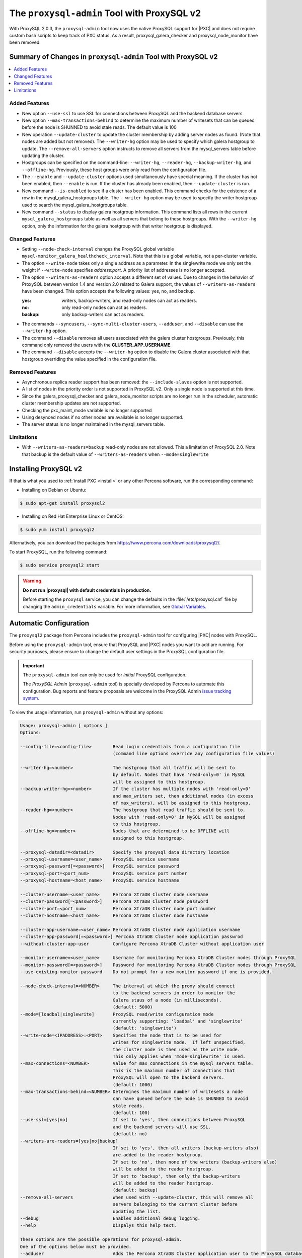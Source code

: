 .. _pxc.proxysql.v2:

================================================================================
The |proxysql-admin| Tool with ProxySQL v2
================================================================================

With |proxysql| 2.0.3, the |proxysql-admin| tool now uses the native ProxySQL
support for |PXC| and does not require custom bash scripts to keep track of PXC
status. As a result, proxysql_galera_checker and proxysql_node_monitor have been
removed.

Summary of Changes in |proxysql-admin| Tool with ProxySQL v2
================================================================================

.. contents::
   :local:

Added Features
--------------------------------------------------------------------------------

- New option ``--use-ssl`` to use SSL for connections between ProxySQL and the backend database servers
- New option ``--max-transactions-behind`` to determine the maximum number of writesets that can be queued before the node is SHUNNED to avoid stale reads. The default value is 100
- New operation ``--update-cluster`` to update the cluster membership by adding server nodes as found. (Note that nodes are added but not removed).  The ``--writer-hg`` option may be used to specify which galera hostgroup to update. The ``--remove-all-servers`` option instructs to remove all servers from the mysql_servers table before updating the cluster.
- Hostgroups can be specified on the command-line: ``--writer-hg``, ``--reader-hg``, ``--backup-writer-hg``, and ``--offline-hg``.
  Previously, these host groups were only read from the configuration file.
- The ``--enable`` and ``--update-cluster`` options used simultaneously have special meaning. If the cluster has not been enabled, then ``--enable`` is run.  If the cluster has already been enabled, then ``--update-cluster`` is run.
- New command ``--is-enabled`` to see if a cluster has been enabled. This command checks for the existence of a row in the mysql_galera_hostgroups table.  The ``--writer-hg`` option may be used to specify the writer hostgroup used to search the mysql_galera_hostgroups table.
- New command ``--status`` to display galera hostgroup information. This command lists all rows in the current ``mysql_galera_hostgroups`` table as well as all servers that belong to these hostgroups.  With the ``--writer-hg`` option, only the information for the galera hostgroup with that writer hostgroup is displayed.

Changed Features
--------------------------------------------------------------------------------

- Setting ``--node-check-interval`` changes the ProxySQL global variable ``mysql-monitor_galera_healthcheck_interval``. Note that this is a global variable, not a per-cluster variable.
- The option ``--write-node``  takes only a single address as a parameter. In the singlewrite mode we only set the weight if ``--write-node`` specifies *address:port*.  A priority list of addresses is no longer accepted.
- The option ``--writers-as-readers`` option accepts a different set of values. Due to changes in the behavior of ProxySQL between version 1.4 and version 2.0 related to Galera support, the values of ``--writers-as-readers`` have been changed.  This option accepts the following values: yes, no, and backup.

  :yes: writers, backup-writers, and read-only nodes can act as readers.
  :no: only read-only nodes can act as readers.
  :backup: only backup-writers can act as readers.

- The commands ``--syncusers``, ``--sync-multi-cluster-users``, ``--adduser``, and ``--disable`` can use the ``--writer-hg`` option.
- The command ``--disable`` removes all users associated with the galera cluster hostgroups. Previously, this command only removed the users with the **CLUSTER_APP_USERNAME**.
- The command ``--disable`` accepts the ``--writer-hg`` option to disable the Galera cluster associated with that hostgroup overriding the value specified in the configuration file.

Removed Features
--------------------------------------------------------------------------------

- Asynchronous replica reader support has been removed: the ``--include-slaves`` option is not supported.
- A list of nodes in the priority order is not supported in |proxysql| v2. Only a single node is supported at this time.
- Since the galera_proxysql_checker and galera_node_monitor scripts are no longer run in the scheduler, automatic cluster membership updates are not supported.
- Checking the pxc_maint_mode variable is no longer supported
- Using desynced nodes if no other nodes are available is no longer supported.
- The server status is no longer maintained in the mysql_servers table.

Limitations
--------------------------------------------------------------------------------

- With ``--writers-as-readers=backup`` read-only nodes are not allowed. This a
  limitation of ProxySQL 2.0.  Note that backup is the default value of
  ``--writers-as-readers`` when ``--mode=singlewrite``

Installing ProxySQL v2
================================================================================

If that is what you used to :ref:`install PXC <install>` or any other Percona
software, run the corresponding command:

* Installing on Debian or Ubuntu:

.. code-block:: bash

   $ sudo apt-get install proxysql2

* Installing on Red Hat Enterprise Linux or CentOS:

.. code-block:: bash

   $ sudo yum install proxysql2

Alternatively, you can download the packages from
https://www.percona.com/downloads/proxysql2/.

To start ProxySQL, run the following command:

.. code-block:: bash

   $ sudo service proxysql2 start

.. _default-credentials:

.. warning::

   **Do not run |proxysql| with default credentials in production.**

   Before starting the ``proxysql`` service, you can change the
   defaults in the :file:`/etc/proxysql.cnf` file by changing the
   ``admin_credentials`` variable.  For more information, see `Global
   Variables
   <https://github.com/sysown/proxysql/blob/master/doc/global_variables.md>`_.

Automatic Configuration
================================================================================

The ``proxysql2`` package from Percona includes the ``proxysql-admin`` tool for
configuring |PXC| nodes with ProxySQL.

Before using the ``proxysql-admin`` tool, ensure that ProxySQL and |PXC| nodes
you want to add are running. For security purposes, please ensure to change the
default user settings in the ProxySQL configuration file.

.. important::

   The ``proxysql-admin`` tool can only be used for *initial* ProxySQL
   configuration.

   The *ProxySQL Admin* (|proxysql-admin| tool) is specially developed by
   Percona to automate this configuration. Bug reports and feature proposals
   are welcome in the ProxySQL Admin `issue tracking system
   <https://jira.percona.com/projects/PSQLADM>`_.

To view the usage information, run ``proxysql-admin`` without any options:

.. code-block:: text

   Usage: proxysql-admin [ options ]
   Options:

   --config-file=<config-file>        Read login credentials from a configuration file
                                      (command line options override any configuration file values)
 
   --writer-hg=<number>               The hostgroup that all traffic will be sent to
                                      by default. Nodes that have 'read-only=0' in MySQL
                                      will be assigned to this hostgroup.
   --backup-writer-hg=<number>        If the cluster has multiple nodes with 'read-only=0'
                                      and max_writers set, then additional nodes (in excess
                                      of max_writers), will be assigned to this hostgroup.
   --reader-hg=<number>               The hostgroup that read traffic should be sent to.
                                      Nodes with 'read-only=0' in MySQL will be assigned
                                      to this hostgroup.
   --offline-hg=<number>              Nodes that are determined to be OFFLINE will
                                      assigned to this hostgroup.
 
   --proxysql-datadir=<datadir>       Specify the proxysql data directory location
   --proxysql-username=<user_name>    ProxySQL service username
   --proxysql-password[=<password>]   ProxySQL service password
   --proxysql-port=<port_num>         ProxySQL service port number
   --proxysql-hostname=<host_name>    ProxySQL service hostname
 
   --cluster-username=<user_name>     Percona XtraDB Cluster node username
   --cluster-password[=<password>]    Percona XtraDB Cluster node password
   --cluster-port=<port_num>          Percona XtraDB Cluster node port number
   --cluster-hostname=<host_name>     Percona XtraDB Cluster node hostname
 
   --cluster-app-username=<user_name> Percona XtraDB Cluster node application username
   --cluster-app-password[=<password>] Percona XtraDB Cluster node application passwrod
   --without-cluster-app-user         Configure Percona XtraDB Cluster without application user
 
   --monitor-username=<user_name>     Username for monitoring Percona XtraDB Cluster nodes through ProxySQL
   --monitor-password[=<password>]    Password for monitoring Percona XtraDB Cluster nodes through ProxySQL
   --use-existing-monitor-password    Do not prompt for a new monitor password if one is provided.
 
   --node-check-interval=<NUMBER>     The interval at which the proxy should connect
                                      to the backend servers in order to monitor the
                                      Galera staus of a node (in milliseconds).
                                      (default: 5000)
   --mode=[loadbal|singlewrite]       ProxySQL read/write configuration mode
                                      currently supporting: 'loadbal' and 'singlewrite'
                                      (default: 'singlewrite')
   --write-node=<IPADDRESS>:<PORT>    Specifies the node that is to be used for
                                      writes for singlewrite mode.  If left unspecified,
                                      the cluster node is then used as the write node.
                                      This only applies when 'mode=singlewrite' is used.
   --max-connections=<NUMBER>         Value for max_connections in the mysql_servers table.
                                      This is the maximum number of connections that
                                      ProxySQL will open to the backend servers.
                                      (default: 1000)
   --max-transactions-behind=<NUMBER> Determines the maximum number of writesets a node
                                      can have queued before the node is SHUNNED to avoid
                                      stale reads.
                                      (default: 100)
   --use-ssl=[yes|no]                 If set to 'yes', then connections between ProxySQL
                                      and the backend servers will use SSL.
                                      (default: no)
   --writers-are-readers=[yes|no|backup]
                                      If set to 'yes', then all writers (backup-writers also)
                                      are added to the reader hostgroup.
                                      If set to 'no', then none of the writers (backup-writers also)
                                      will be added to the reader hostgroup.
                                      If set to 'backup', then only the backup-writers
                                      will be added to the reader hostgroup.
                                      (default: backup)
   --remove-all-servers               When used with --update-cluster, this will remove all
                                      servers belonging to the current cluster before
                                      updating the list.
   --debug                            Enables additional debug logging.
   --help                             Dispalys this help text.
 
   These options are the possible operations for proxysql-admin.
   One of the options below must be provided.
   --adduser                          Adds the Percona XtraDB Cluster application user to the ProxySQL database
   --disable, -d                      Remove any Percona XtraDB Cluster configurations from ProxySQL
   --enable, -e                       Auto-configure Percona XtraDB Cluster nodes into ProxySQL
   --update-cluster                   Updates the cluster membership, adds new cluster nodes
                                      to the configuration.
   --update-mysql-version             Updates the `mysql-server_version` variable in ProxySQL with the version
                                      from a node in the cluster.
   --quick-demo                       Setup a quick demo with no authentication
   --syncusers                        Sync user accounts currently configured in MySQL to ProxySQL
                                      May be used with --enable.
                                      (deletes ProxySQL users not in MySQL)
   --sync-multi-cluster-users         Sync user accounts currently configured in MySQL to ProxySQL
                                      May be used with --enable.
                                      (doesn't delete ProxySQL users not in MySQL)
   --add-query-rule                   Create query rules for synced mysql user. This is applicable only
                                      for singlewrite mode and works only with --syncusers
                                      and --sync-multi-cluster-users options
   --is-enabled                       Checks if the current configuration is enabled in ProxySQL.
   --status                           Returns a status report on the current configuration.
                                      If "--writer-hg=<NUM>" is specified, than the
                                      data corresponding to the galera cluster with that
                                      writer hostgroup is displayed. Otherwise, information
                                      for all clusters will be displayed.
   --force                            This option will skip existing configuration checks in mysql_servers, 
                                      mysql_users and mysql_galera_hostgroups tables. This option will only 
				      work with ``proxysql-admin --enable``.
   --disable-updates                  Disable admin updates for ProxySQL cluster for the
                                      current operation. The default is to not change the
                                      admin variable settings.  If this option is specifed,
                                      these options will be set to false.
                                      (default: updates are not disabled)
   --version, -v                      Prints the version info
 
Preparing Configuration File
================================================================================

It is recommended to provide the connection and authentication information in
the ProxySQL configuration file (:file:`/etc/proxysql-admin.cnf`). Do not
specify this information on the command line.

By default, the configuration file contains the following:

.. code-block:: text

   # proxysql admin interface credentials.
   export PROXYSQL_DATADIR='/var/lib/proxysql'
   export PROXYSQL_USERNAME='admin'
   export PROXYSQL_PASSWORD='admin'
   export PROXYSQL_HOSTNAME='localhost'
   export PROXYSQL_PORT='6032'

   # PXC admin credentials for connecting to pxc-cluster-node.
   export CLUSTER_USERNAME='admin'
   export CLUSTER_PASSWORD='admin'
   export CLUSTER_HOSTNAME='localhost'
   export CLUSTER_PORT='3306'

   # proxysql monitoring user. proxysql admin script will create this user in pxc to monitor pxc-nodes.
   export MONITOR_USERNAME="monitor"
   export MONITOR_PASSWORD="monit0r"
   
   # Application user to connect to pxc-node through proxysql
   export CLUSTER_APP_USERNAME="proxysql_user"
   export CLUSTER_APP_PASSWORD="passw0rd"
   
   # ProxySQL hostgroup IDs
   export WRITER_HOSTGROUP_ID='10'
   export READER_HOSTGROUP_ID='11'
   export BACKUP_WRITER_HOSTGROUP_ID='12'
   export OFFLINE_HOSTGROUP_ID='13'

   # ProxySQL read/write configuration mode.
   export MODE="singlewrite"

   # max_connections default (used only when INSERTing a new mysql_servers entry)
   export MAX_CONNECTIONS="1000"

   # Determines the maximum number of writesets a node can have queued
   # before the node is SHUNNED to avoid stale reads.
   export MAX_TRANSACTIONS_BEHIND=100

   # Connections to the backend servers (from ProxySQL) will use SSL
   export USE_SSL="no"

   # Determines if a node should be added to the reader hostgroup if it has
   # been promoted to the writer hostgroup.
   # If set to 'yes', then all writers (including backup-writers) are added to
   # the read hostgroup.
   # If set to 'no', then none of the writers (including backup-writers) are added.
   # If set to 'backup', then only the backup-writers will be added to
   # the read hostgroup.
   export WRITERS_ARE_READERS="backup"

.. _pxc.proxysql.v2.admin-tool:

Running |proxysql-admin| tool
================================================================================

It is recommended to :ref:`change default ProxySQL credentials
<default-credentials>` before running ProxySQL in production.  Make sure that
you provide ProxySQL location and credentials in the configuration file.

Provide superuser credentials for one of the |PXC| nodes.  The
``proxysql-admin`` script will detect other nodes in the cluster automatically.

.. contents::
   :local:

.. _pxc.proxysql.v2.admin-tool.enable:

--enable
--------------------------------------------------------------------------------

This option creates the entry for the Galera hostgroups and adds the |PXC| nodes
to ProxySQL.
  
It will also add two new users into the Percona XtraDB Cluster with the USAGE
privilege; one is for monitoring the cluster nodes through ProxySQL, and another
is for connecting to the PXC Cluster node via the ProxySQL console.

.. code-block:: bash  

   $ sudo proxysql-admin --config-file=/etc/proxysql-admin.cnf --enable

.. admonition:: Output

   .. code-block:: text

      This script will assist with configuring ProxySQL for use with
      Percona XtraDB Cluster (currently only PXC in combination
      with ProxySQL is supported)
      
      ProxySQL read/write configuration mode is singlewrite
      
      Configuring the ProxySQL monitoring user.
      ProxySQL monitor user name as per command line/config-file is monitor
      
      User 'monitor'@'127.%' has been added with USAGE privileges
      
      Configuring the Percona XtraDB Cluster application user to connect through ProxySQL
      Percona XtraDB Cluster application user name as per command line/config-file is proxysql_user
      
      Percona XtraDB Cluster application user 'proxysql_user'@'127.%' has been added with ALL privileges, this user is created for testing purposes
      Adding the Percona XtraDB Cluster server nodes to ProxySQL
      
      Write node info
      +-----------+--------------+-------+--------+
      | hostname  | hostgroup_id | port  | weight |
      +-----------+--------------+-------+--------+
      | 127.0.0.1 | 10           | 26100 | 1000   |
      +-----------+--------------+-------+--------+
      
      ProxySQL configuration completed!
      
      ProxySQL has been successfully configured to use with Percona XtraDB Cluster
      
      You can use the following login credentials to connect your application through ProxySQL
      
      mysql --user=proxysql_user -p --host=localhost --port=6033 --protocol=tcp
   
You can use the following login credentials to connect your application through
ProxySQL:

.. code-block:: bash

   $ mysql --user=proxysql_user -p --host=127.0.0.1 --port=6033 --protocol=tcp
   mysql> select hostgroup_id,hostname,port,status from runtime_mysql_servers;

.. admonition:: Example of output

   .. code-block:: text

      +--------------+-----------+-------+--------+
      | hostgroup_id | hostname  | port  | status |
      +--------------+-----------+-------+--------+
      | 10           | 127.0.0.1 | 25000 | ONLINE |
      | 11           | 127.0.0.1 | 25100 | ONLINE |
      | 11           | 127.0.0.1 | 25200 | ONLINE |
      | 12           | 127.0.0.1 | 25100 | ONLINE |
      | 12           | 127.0.0.1 | 25200 | ONLINE |
      +--------------+-----------+-------+--------+
      5 rows in set (0.00 sec)


.. code-block:: mysql

   mysql> select * from mysql_galera_hostgroups\G

.. admonition:: Output

   .. code-block:: text

      writer_hostgroup: 10
      backup_writer_hostgroup: 12
      reader_hostgroup: 11
      offline_hostgroup: 13
      active: 1
      max_writers: 1
      writer_is_also_reader: 2
      max_transactions_behind: 100
      comment: NULL
      1 row in set (0.00 sec)

The ``--enable`` command may be used together with ``--update-cluster``.  If the
cluster has not been setup, then the enable function will be run.  If the
cluster has been setup, then the update cluster function will be run.

.. _pxc.proxysql.v2.admin-tool.disable:

--disable
--------------------------------------------------------------------------------

This option will remove Percona XtraDB Cluster nodes from ProxySQL and stop
the ProxySQL monitoring daemon.

.. code-block:: bash

   $ proxysql-admin --config-file=/etc/proxysql-admin.cnf --disable

.. admonition:: Output

   .. code-block:: text

      Removing cluster application users from the ProxySQL database.
      Removing cluster nodes from the ProxySQL database.
      Removing query rules from the ProxySQL database if any.
      Removing the cluster from the ProxySQL database.
      ProxySQL configuration removed!
 
A specific galera cluster can be disabled by using the --writer-hg option with
``--disable``.

.. _pxc.proxysql.v2.admin-tool.adduser:

--adduser
--------------------------------------------------------------------------------

This option will aid with adding the Cluster application user to the ProxySQL
database for you

.. code-block:: bash

   $ proxysql-admin --config-file=/etc/proxysql-admin.cnf --adduser

.. admonition:: Output

   .. code-block:: text

      Adding Percona XtraDB Cluster application user to ProxySQL database
      Enter Percona XtraDB Cluster application user name: root   
      Enter Percona XtraDB Cluster application user password: 
      Added Percona XtraDB Cluster application user to ProxySQL database!

.. _pxc.proxysql.v2.admin-tool.syncusers:

--syncusers
--------------------------------------------------------------------------------

This option will sync user accounts currently configured in Percona XtraDB Cluster
with the ProxySQL database except password-less users and admin users.
It also deletes ProxySQL users not in Percona XtraDB Cluster from the ProxySQL database.

.. code-block:: bash

   $ /usr/bin/proxysql-admin --syncusers

.. admonition:: Output

   .. code-block:: bash

      Syncing user accounts from Percona XtraDB Cluster to ProxySQL
      Synced Percona XtraDB Cluster users to the ProxySQL database!

.. rubric:: From ProxySQL DB

.. code-block:: mysql

   mysql> select username from mysql_users;

.. admonition:: Output

   +---------------+
   | username      |
   +---------------+
   | monitor       |
   | one           |
   | proxysql_user |
   | two           |
   +---------------+
   4 rows in set (0.00 sec)

.. rubric:: From PXC

.. code-block:: bash

   mysql> select user,host from mysql.user where authentication_string!='' and user not in ('admin','mysql.sys');

.. admonition:: Output

   +---------------+-------+
   | user          | host  |
   +---------------+-------+
   | monitor       | 192.% |
   | proxysql_user | 192.% |
   | two           | %     |
   | one           | %     |
   +---------------+-------+
   4 rows in set (0.00 sec)

.. _pxc.proxysql.v2.admin-tool.sync-multi-cluster-users:

--sync-multi-cluster-users
--------------------------------------------------------------------------------

This option works in the same way as --syncusers but it does not delete ProxySQL
users that are not present in the Percona XtraDB Cluster. It is to be used when
syncing proxysql instances that manage multiple clusters.

.. _pxc.proxysql.v2.admin-tool.add-query-rule:

--add-query-rule
--------------------------------------------------------------------------------

Create query rules for synced mysql user. This is applicable only for
singlewrite mode and works only with :ref:`pxc.proxysql.v2.admin-tool.syncusers`
and :ref:`pxc.proxysql.v2.admin-tool.sync-multi-cluster-users` options.

.. code-block:: text

   Syncing user accounts from PXC to ProxySQL

   Note : 'admin' is in proxysql admin user list, this user cannot be added to ProxySQL
   -- (For more info, see https://github.com/sysown/proxysql/issues/709)
   Adding user to ProxySQL: test_query_rule
   Added query rule for user: test_query_rule

   Synced PXC users to the ProxySQL database!

.. _pxc.proxysql.v2.admin-tool.quick-demo:

--quick-demo
--------------------------------------------------------------------------------

This option is used to setup a dummy proxysql configuration.

.. code-block:: bash

   $ sudo  proxysql-admin --quick-demo

.. admonition:: Output

   .. code-block:: text

      You have selected the dry test run mode. WARNING: This will create a test user (with all privileges) in the Percona XtraDB Cluster & ProxySQL installations.
      You may want to delete this user after you complete your testing!
      Would you like to proceed with '--quick-demo' [y/n] ? y
      Setting up proxysql test configuration!

      Do you want to use the default ProxySQL credentials (admin:admin:6032:127.0.0.1) [y/n] ? y
      Do you want to use the default Percona XtraDB Cluster credentials (root::3306:127.0.0.1) [y/n] ? n

      Enter the Percona XtraDB Cluster username (super user): root
      Enter the Percona XtraDB Cluster user password: 
      Enter the Percona XtraDB Cluster port: 25100
      Enter the Percona XtraDB Cluster hostname: localhost

      ProxySQL read/write configuration mode is singlewrite

      Configuring ProxySQL monitoring user..
      
      User 'monitor'@'127.%' has been added with USAGE privilege
      Configuring the Percona XtraDB Cluster application user to connect through ProxySQL
      Percona XtraDB Cluster application user 'pxc_test_user'@'127.%' has been added with ALL privileges, this user is created for testing purposes
      Adding the Percona XtraDB Cluster server nodes to ProxySQL

      ProxySQL configuration completed!

      ProxySQL has been successfully configured to use with Percona XtraDB Cluster

      You can use the following login credentials to connect your application through ProxySQL

      mysql --user=pxc_test_user  --host=127.0.0.1 --port=6033 --protocol=tcp 

.. code-block:: mysql

   mysql> select hostgroup_id,hostname,port,status from runtime_mysql_servers;

.. admonition:: Output

   .. code-block:: text

      +--------------+-----------+-------+--------+
      | hostgroup_id | hostname  | port  | status |
      +--------------+-----------+-------+--------+
      | 10           | 127.0.0.1 | 25000 | ONLINE |
      | 11           | 127.0.0.1 | 25100 | ONLINE |
      | 11           | 127.0.0.1 | 25200 | ONLINE |
      | 12           | 127.0.0.1 | 25100 | ONLINE |
      | 12           | 127.0.0.1 | 25200 | ONLINE |
      +--------------+-----------+-------+--------+
      5 rows in set (0.00 sec)

.. _pxc.proxysql.v2.admin-tool.update-cluster:

--update-cluster
--------------------------------------------------------------------------------

This option will check the Percona XtraDB Cluster to see if any new nodes have
joined the cluster.  If so, the new nodes are added to ProxySQL.  Any offline
nodes are not removed from the cluster by default.

If used with ``--remove-all-servers``, then the server list for this configuration
will be removed before running the update cluster function.

A specific galera cluster can be updated by using the ``--writer-hg`` option
with ``--update-cluster``.  Otherwise the cluster specified in the config file
will be updated.

If ``--write-node`` is used with ``--update-cluster``, then that node will
be made the writer node (by giving it a larger weight), if the node is in
the server list and is ONLINE.  This should only be used if the mode is _singlewrite_.

.. code-block:: bash

   $ sudo proxysql-admin --update-cluster --writer-hg=10 --remove-all-servers

.. admonition:: Output

   .. code-block:: text

      Removing all servers from ProxySQL
      Cluster node (127.0.0.1:25000) does not exist in ProxySQL, adding to the writer hostgroup(10)
      Cluster node (127.0.0.1:25100) does not exist in ProxySQL, adding to the writer hostgroup(10)
      Cluster node (127.0.0.1:25200) does not exist in ProxySQL, adding to the writer hostgroup(10)
      Waiting for ProxySQL to process the new nodes...

      Cluster node info
      +---------------+-------+-----------+-------+-----------+
      | hostgroup     | hg_id | hostname  | port  | weight    |
      +---------------+-------+-----------+-------+-----------+
      | writer        | 10    | 127.0.0.1 | 25000 | 1000      |
      | reader        | 11    | 127.0.0.1 | 25100 | 1000      |
      | reader        | 11    | 127.0.0.1 | 25200 | 1000      |
      | backup-writer | 12    | 127.0.0.1 | 25100 | 1000      |
      | backup-writer | 12    | 127.0.0.1 | 25200 | 1000      |
      +---------------+-------+-----------+------+------------+

      Cluster membership updated in the ProxySQL database!

.. _pxc.proxysql.v2.admin-tool.is-enabled:

--is-enabled
--------------------------------------------------------------------------------

This option will check if a galera cluster (specified by the writer hostgroup,
either from ``--writer-hg`` or from the config file) has any active entries
in the ``mysql_galera_hostgroups`` table in ProxySQL.

======  ========================================================================
Value   Is returned if there is
======  ========================================================================
0       An entry corresponding to the writer hostgroup and is set to *active*
        in ProxySQL.
1       No entry corresponding to the writer hostgroup.
2       An entry corresponding to the writer hostgroup but is not active.
======  ========================================================================

.. code-block:: bash

   $ sudo proxysql-admin --is-enabled --writer-hg=10
   The current configuration has been enabled and is active

   $ sudo proxysql-admin --is-enabled --writer-hg=20
   ERROR (line:2925) : The current configuration has not been enabled

.. _pxc.proxysql.v2.admin-tool.status:

--status
--------------------------------------------------------------------------------

If used with the ``--writer-hg`` option, this will display information about the
given Galera cluster which uses that writer hostgroup.  Otherwise it will
display information about all Galera hostgroups (and their servers) being
supported by this ProxySQL instance.

.. code-block:: bash

   $ sudo proxysql-admin --status --writer-hg=10

.. admonition:: Output

   .. code-block:: bash

      mysql_galera_hostgroups row for writer-hostgroup: 10
      +--------+--------+---------------+---------+--------+-------------+-----------------------+------------------+
      | writer | reader | backup-writer | offline | active | max_writers | writer_is_also_reader | max_trans_behind |
      +--------+--------+---------------+---------+--------+-------------+-----------------------+------------------+
      | 10     | 11     | 12            | 13      | 1      | 1           | 2                     | 100              |
      +--------+--------+---------------+---------+--------+-------------+-----------------------+------------------+

      mysql_servers rows for this configuration
      +---------------+-------+-----------+-------+--------+-----------+----------+---------+-----------+
      | hostgroup     | hg_id | hostname  | port  | status | weight    | max_conn | use_ssl | gtid_port |
      +---------------+-------+-----------+-------+--------+-----------+----------+---------+-----------+
      | writer        | 10    | 127.0.0.1 | 25000 | ONLINE | 1000000   | 1000     | 0       | 0         |
      | reader        | 11    | 127.0.0.1 | 25100 | ONLINE | 1000      | 1000     | 0       | 0         |
      | reader        | 11    | 127.0.0.1 | 25200 | ONLINE | 1000      | 1000     | 0       | 0         |
      | backup-writer | 12    | 127.0.0.1 | 25100 | ONLINE | 1000      | 1000     | 0       | 0         |
      | backup-writer | 12    | 127.0.0.1 | 25200 | ONLINE | 1000      | 1000     | 0       | 0         |
      +---------------+-------+-----------+-------+--------+-----------+----------+---------+-----------+

.. _pxc.proxysql.v2.admin-tool.force:

--force
--------------------------------------------------------------------------------

This will skip existing configuration checks with the ``--enable`` option in
`mysql_servers`, `mysql_users`, and `mysql_galera_hostgroups` tables.

.. _pxc.proxysql.v2.admin-tool.update-mysql-version:

--update-mysql-version
--------------------------------------------------------------------------------

This option will updates mysql server version (specified by the writer
hostgroup, either from ``--writer-hg`` or from the config file) in proxysql db based
on online writer node.

.. code-block:: bash

   $  sudo proxysql-admin --update-mysql-version --writer-hg=10
   ProxySQL MySQL version changed to 5.7.26


Extra options
================================================================================

.. contents::
   :local:

.. _pxc.proxysql.v2.admin-tool.mode:

--mode
--------------------------------------------------------------------------------

This option allows you to setup the read/write mode for PXC cluster nodes in
the ProxySQL database based on the hostgroup. For now, the only supported modes
are `loadbal` and `singlewrite`. `singlewrite` is the default mode, and it will
configure Percona XtraDB Cluster to only accept writes on a single node only.
Depending on the value of ``--writers-are-readers``, the write node may
accept read requests also.

All other remaining nodes will be read-only and will only receive read statements.

With the ``--write-node`` option we can control which node ProxySQL will use as
the writer node. The writer node is specified as an address:port -
**10.0.0.51:3306** If ``--write-node`` is used, the writer node is given a weight of
**1000000** (the default weight is **1000**).

The mode `loadbal` on the other hand is a load balanced set of evenly weighted
read/write nodes.

.. rubric:: `singlewrite` mode setup:

.. code-block:: bash

   $ sudo grep "MODE" /etc/proxysql-admin.cnf
   $ export MODE="singlewrite"
   $ sudo proxysql-admin --config-file=/etc/proxysql-admin.cnf --write-node=127.0.0.1:25000 --enable

.. admonition:: Output

   .. code-block:: text

   ProxySQL read/write configuration mode is singlewrite
   [..]
   ProxySQL configuration completed!

.. code-block:: mysql

   mysql> select hostgroup_id,hostname,port,status from runtime_mysql_servers;

.. admonition:: Output

   .. code-block:: text

      +--------------+-----------+-------+--------+
      | hostgroup_id | hostname  | port  | status |
      +--------------+-----------+-------+--------+
      | 10           | 127.0.0.1 | 25000 | ONLINE |
      | 11           | 127.0.0.1 | 25100 | ONLINE |
      | 11           | 127.0.0.1 | 25200 | ONLINE |
      | 12           | 127.0.0.1 | 25100 | ONLINE |
      | 12           | 127.0.0.1 | 25200 | ONLINE |
      +--------------+-----------+-------+--------+
      5 rows in set (0.00 sec)

.. rubric:: `loadbal` mode setup

.. code-block:: bash

   $ sudo proxysql-admin --config-file=/etc/proxysql-admin.cnf --mode=loadbal --enable

.. admonition:: Output

   .. code-block:: bash

      This script will assist with configuring ProxySQL (currently only Percona XtraDB cluster in combination with ProxySQL is supported)

      ProxySQL read/write configuration mode is loadbal
      [..]
      ProxySQL has been successfully configured to use with Percona XtraDB Cluster

      You can use the following login credentials to connect your application through ProxySQL

.. code-block:: bash

   $ mysql --user=proxysql_user --password=*****  --host=127.0.0.1 --port=6033 --protocol=tcp

.. code-block:: mysql

   mysql> select hostgroup_id,hostname,port,status from runtime_mysql_servers;

.. admonition:: Output

   .. code-block:: text

      +--------------+-----------+-------+--------+
      | hostgroup_id | hostname  | port  | status |
      +--------------+-----------+-------+--------+
      | 10           | 127.0.0.1 | 25000 | ONLINE |
      | 10           | 127.0.0.1 | 25100 | ONLINE |
      | 10           | 127.0.0.1 | 25200 | ONLINE |
      +--------------+-----------+-------+--------+
      3 rows in set (0.01 sec)

.. _pxc.proxysql.v2.admin-tool.node-check-interval:

--node-check-interval
--------------------------------------------------------------------------------

This option configures the interval for the cluster node health monitoring by
ProxySQL (in milliseconds). This is a global variable and will be used by all
clusters that are being served by this ProxySQL instance.  This can only be
used with ``--enable``.

.. code-block:: bash

   $ proxysql-admin --config-file=/etc/proxysql-admin.cnf --node-check-interval=5000 --enable

.. _pxc.proxysql.v2.admin-tool.write-node:

--write-node
--------------------------------------------------------------------------------

This option is used to choose which node will be the writer node when the mode
is `singlewrite`.  This option can be used with `--enable` and `--update-cluster`.

A single IP address and port combination is expected.  For instance,
"--write-node=127.0.0.1:3306"

The |proxysql-status| script
================================================================================

|proxysql-status| is a simple script to dump |proxysql| configuration
and statistics. 

.. code-block:: bash

   $ proxysql-status admin admin 127.0.0.1 6032

The default behaviour is to display all tables and files. By using the following
options, you can retrieve more specific information:

======================  =========================================================================
Option                  Use to display
======================  =========================================================================
--files                 The contents of proxysql-admin related files
--main                  Main tables (both on-disk and runtime)
--monitor               Monitor tables
--runtime               Runtime-related data (implies --main)
--stats                 Stats tables
--table=<table_name>    Only tables that contain the table name (this is a case-sensitive match)
--with-stats-reset      ``_reset`` tables, by default _reset tables will not be queried.

======================  =========================================================================

.. note::

   If no credentials are specified the credentials in
   ``/etc/proxysql-admin.cnf`` are used.


.. |proxysql| replace:: ProxySQL
.. |proxysql-admin| replace:: ``proxysql-admin``
.. |proxysql-status| replace:: ``proxysql-status``
